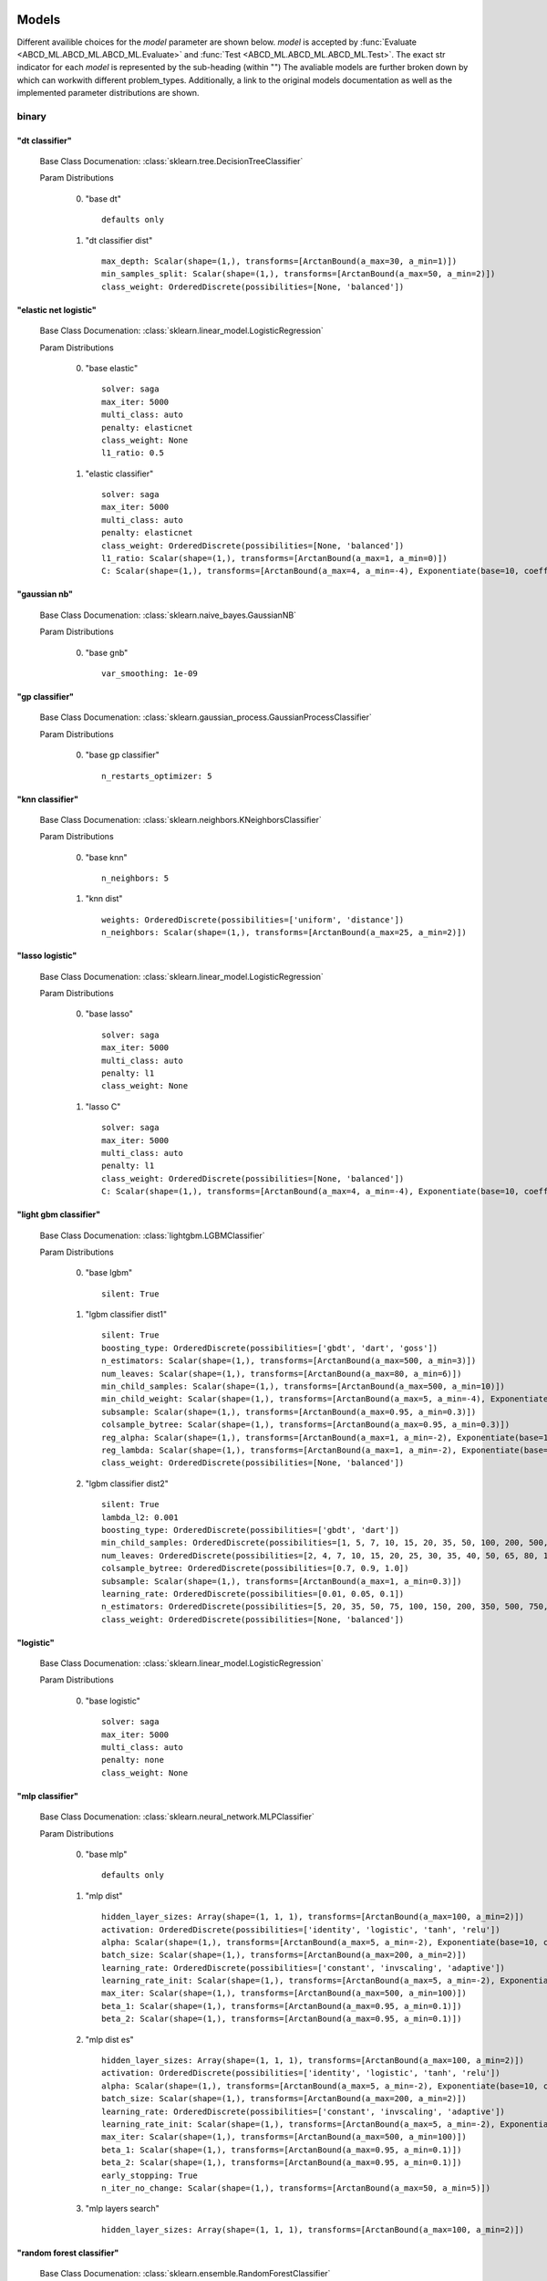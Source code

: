 .. _Models:
 
******
Models
******

Different availible choices for the `model` parameter are shown below.
`model` is accepted by :func:`Evaluate <ABCD_ML.ABCD_ML.ABCD_ML.Evaluate>` and :func:`Test <ABCD_ML.ABCD_ML.ABCD_ML.Test>`.
The exact str indicator for each `model` is represented by the sub-heading (within "")
The avaliable models are further broken down by which can workwith different problem_types.
Additionally, a link to the original models documentation as well as the implemented parameter distributions are shown.

binary
======
"dt classifier"
***************

  Base Class Documenation: :class:`sklearn.tree.DecisionTreeClassifier`

  Param Distributions

	0. "base dt" ::

		defaults only

	1. "dt classifier dist" ::

		max_depth: Scalar(shape=(1,), transforms=[ArctanBound(a_max=30, a_min=1)])
		min_samples_split: Scalar(shape=(1,), transforms=[ArctanBound(a_max=50, a_min=2)])
		class_weight: OrderedDiscrete(possibilities=[None, 'balanced'])


"elastic net logistic"
**********************

  Base Class Documenation: :class:`sklearn.linear_model.LogisticRegression`

  Param Distributions

	0. "base elastic" ::

		solver: saga
		max_iter: 5000
		multi_class: auto
		penalty: elasticnet
		class_weight: None
		l1_ratio: 0.5

	1. "elastic classifier" ::

		solver: saga
		max_iter: 5000
		multi_class: auto
		penalty: elasticnet
		class_weight: OrderedDiscrete(possibilities=[None, 'balanced'])
		l1_ratio: Scalar(shape=(1,), transforms=[ArctanBound(a_max=1, a_min=0)])
		C: Scalar(shape=(1,), transforms=[ArctanBound(a_max=4, a_min=-4), Exponentiate(base=10, coeff=-1)])


"gaussian nb"
*************

  Base Class Documenation: :class:`sklearn.naive_bayes.GaussianNB`

  Param Distributions

	0. "base gnb" ::

		var_smoothing: 1e-09


"gp classifier"
***************

  Base Class Documenation: :class:`sklearn.gaussian_process.GaussianProcessClassifier`

  Param Distributions

	0. "base gp classifier" ::

		n_restarts_optimizer: 5


"knn classifier"
****************

  Base Class Documenation: :class:`sklearn.neighbors.KNeighborsClassifier`

  Param Distributions

	0. "base knn" ::

		n_neighbors: 5

	1. "knn dist" ::

		weights: OrderedDiscrete(possibilities=['uniform', 'distance'])
		n_neighbors: Scalar(shape=(1,), transforms=[ArctanBound(a_max=25, a_min=2)])


"lasso logistic"
****************

  Base Class Documenation: :class:`sklearn.linear_model.LogisticRegression`

  Param Distributions

	0. "base lasso" ::

		solver: saga
		max_iter: 5000
		multi_class: auto
		penalty: l1
		class_weight: None

	1. "lasso C" ::

		solver: saga
		max_iter: 5000
		multi_class: auto
		penalty: l1
		class_weight: OrderedDiscrete(possibilities=[None, 'balanced'])
		C: Scalar(shape=(1,), transforms=[ArctanBound(a_max=4, a_min=-4), Exponentiate(base=10, coeff=-1)])


"light gbm classifier"
**********************

  Base Class Documenation: :class:`lightgbm.LGBMClassifier`

  Param Distributions

	0. "base lgbm" ::

		silent: True

	1. "lgbm classifier dist1" ::

		silent: True
		boosting_type: OrderedDiscrete(possibilities=['gbdt', 'dart', 'goss'])
		n_estimators: Scalar(shape=(1,), transforms=[ArctanBound(a_max=500, a_min=3)])
		num_leaves: Scalar(shape=(1,), transforms=[ArctanBound(a_max=80, a_min=6)])
		min_child_samples: Scalar(shape=(1,), transforms=[ArctanBound(a_max=500, a_min=10)])
		min_child_weight: Scalar(shape=(1,), transforms=[ArctanBound(a_max=5, a_min=-4), Exponentiate(base=10, coeff=-1)])
		subsample: Scalar(shape=(1,), transforms=[ArctanBound(a_max=0.95, a_min=0.3)])
		colsample_bytree: Scalar(shape=(1,), transforms=[ArctanBound(a_max=0.95, a_min=0.3)])
		reg_alpha: Scalar(shape=(1,), transforms=[ArctanBound(a_max=1, a_min=-2), Exponentiate(base=10, coeff=-1)])
		reg_lambda: Scalar(shape=(1,), transforms=[ArctanBound(a_max=1, a_min=-2), Exponentiate(base=10, coeff=-1)])
		class_weight: OrderedDiscrete(possibilities=[None, 'balanced'])

	2. "lgbm classifier dist2" ::

		silent: True
		lambda_l2: 0.001
		boosting_type: OrderedDiscrete(possibilities=['gbdt', 'dart'])
		min_child_samples: OrderedDiscrete(possibilities=[1, 5, 7, 10, 15, 20, 35, 50, 100, 200, 500, 1000])
		num_leaves: OrderedDiscrete(possibilities=[2, 4, 7, 10, 15, 20, 25, 30, 35, 40, 50, 65, 80, 100, 125, 150, 200, 250])
		colsample_bytree: OrderedDiscrete(possibilities=[0.7, 0.9, 1.0])
		subsample: Scalar(shape=(1,), transforms=[ArctanBound(a_max=1, a_min=0.3)])
		learning_rate: OrderedDiscrete(possibilities=[0.01, 0.05, 0.1])
		n_estimators: OrderedDiscrete(possibilities=[5, 20, 35, 50, 75, 100, 150, 200, 350, 500, 750, 1000])
		class_weight: OrderedDiscrete(possibilities=[None, 'balanced'])


"logistic"
**********

  Base Class Documenation: :class:`sklearn.linear_model.LogisticRegression`

  Param Distributions

	0. "base logistic" ::

		solver: saga
		max_iter: 5000
		multi_class: auto
		penalty: none
		class_weight: None


"mlp classifier"
****************

  Base Class Documenation: :class:`sklearn.neural_network.MLPClassifier`

  Param Distributions

	0. "base mlp" ::

		defaults only

	1. "mlp dist" ::

		hidden_layer_sizes: Array(shape=(1, 1, 1), transforms=[ArctanBound(a_max=100, a_min=2)])
		activation: OrderedDiscrete(possibilities=['identity', 'logistic', 'tanh', 'relu'])
		alpha: Scalar(shape=(1,), transforms=[ArctanBound(a_max=5, a_min=-2), Exponentiate(base=10, coeff=-1)])
		batch_size: Scalar(shape=(1,), transforms=[ArctanBound(a_max=200, a_min=2)])
		learning_rate: OrderedDiscrete(possibilities=['constant', 'invscaling', 'adaptive'])
		learning_rate_init: Scalar(shape=(1,), transforms=[ArctanBound(a_max=5, a_min=-2), Exponentiate(base=10, coeff=-1)])
		max_iter: Scalar(shape=(1,), transforms=[ArctanBound(a_max=500, a_min=100)])
		beta_1: Scalar(shape=(1,), transforms=[ArctanBound(a_max=0.95, a_min=0.1)])
		beta_2: Scalar(shape=(1,), transforms=[ArctanBound(a_max=0.95, a_min=0.1)])

	2. "mlp dist es" ::

		hidden_layer_sizes: Array(shape=(1, 1, 1), transforms=[ArctanBound(a_max=100, a_min=2)])
		activation: OrderedDiscrete(possibilities=['identity', 'logistic', 'tanh', 'relu'])
		alpha: Scalar(shape=(1,), transforms=[ArctanBound(a_max=5, a_min=-2), Exponentiate(base=10, coeff=-1)])
		batch_size: Scalar(shape=(1,), transforms=[ArctanBound(a_max=200, a_min=2)])
		learning_rate: OrderedDiscrete(possibilities=['constant', 'invscaling', 'adaptive'])
		learning_rate_init: Scalar(shape=(1,), transforms=[ArctanBound(a_max=5, a_min=-2), Exponentiate(base=10, coeff=-1)])
		max_iter: Scalar(shape=(1,), transforms=[ArctanBound(a_max=500, a_min=100)])
		beta_1: Scalar(shape=(1,), transforms=[ArctanBound(a_max=0.95, a_min=0.1)])
		beta_2: Scalar(shape=(1,), transforms=[ArctanBound(a_max=0.95, a_min=0.1)])
		early_stopping: True
		n_iter_no_change: Scalar(shape=(1,), transforms=[ArctanBound(a_max=50, a_min=5)])

	3. "mlp layers search" ::

		hidden_layer_sizes: Array(shape=(1, 1, 1), transforms=[ArctanBound(a_max=100, a_min=2)])


"random forest classifier"
**************************

  Base Class Documenation: :class:`sklearn.ensemble.RandomForestClassifier`

  Param Distributions

	0. "base rf" ::

		n_estimators: 100

	1. "rf classifier dist" ::

		n_estimators: Scalar(shape=(1,), transforms=[ArctanBound(a_max=500, a_min=3)])
		max_depth: Scalar(shape=(1,), transforms=[ArctanBound(a_max=200, a_min=2)])
		max_features: Scalar(shape=(1,), transforms=[ArctanBound(a_max=1, a_min=0)])
		min_samples_split: Scalar(shape=(1,), transforms=[ArctanBound(a_max=1, a_min=0)])
		bootstrap: True
		class_weight: OrderedDiscrete(possibilities=[None, 'balanced'])


"ridge logistic"
****************

  Base Class Documenation: :class:`sklearn.linear_model.LogisticRegression`

  Param Distributions

	0. "base ridge" ::

		solver: saga
		max_iter: 5000
		multi_class: auto
		penalty: l2
		class_weight: None

	1. "ridge C" ::

		solver: saga
		max_iter: 5000
		multi_class: auto
		penalty: l2
		class_weight: OrderedDiscrete(possibilities=[None, 'balanced'])
		C: Scalar(shape=(1,), transforms=[ArctanBound(a_max=4, a_min=-4), Exponentiate(base=10, coeff=-1)])


"svm classifier"
****************

  Base Class Documenation: :class:`sklearn.svm.SVC`

  Param Distributions

	0. "base svm classifier" ::

		kernel: rbf
		gamma: scale
		probability: True

	1. "svm classifier dist" ::

		kernel: rbf
		gamma: Scalar(shape=(1,), transforms=[ArctanBound(a_max=6, a_min=1), Exponentiate(base=10, coeff=-1)])
		C: Scalar(shape=(1,), transforms=[ArctanBound(a_max=4, a_min=-4), Exponentiate(base=10, coeff=-1)])
		probability: True
		class_weight: OrderedDiscrete(possibilities=[None, 'balanced'])


"xgb classifier"
****************

  Base Class Documenation: :class:`xgboost.XGBClassifier`

  Param Distributions

	0. "base xgb" ::

		verbosity: 0

	1. "xgb dist" ::

		verbosity: 0
		max_depth: Scalar(shape=(1,), transforms=[ArctanBound(a_max=50, a_min=2)])
		learning_rate: Scalar(shape=(1,), transforms=[ArctanBound(a_max=0.5, a_min=0.01)])
		n_estimators: Scalar(shape=(1,), transforms=[ArctanBound(a_max=500, a_min=3)])
		min_child_weight: OrderedDiscrete(possibilities=[1, 5, 10, 50])
		subsample: Scalar(shape=(1,), transforms=[ArctanBound(a_max=1, a_min=0.5)])
		colsample_bytree: Scalar(shape=(1,), transforms=[ArctanBound(a_max=0.95, a_min=0.4)])



regression
==========
"dt regressor"
**************

  Base Class Documenation: :class:`sklearn.tree.DecisionTreeRegressor`

  Param Distributions

	0. "base dt" ::

		defaults only

	1. "dt dist" ::

		max_depth: Scalar(shape=(1,), transforms=[ArctanBound(a_max=30, a_min=1)])
		min_samples_split: Scalar(shape=(1,), transforms=[ArctanBound(a_max=50, a_min=2)])


"elastic net regressor"
***********************

  Base Class Documenation: :class:`sklearn.linear_model.ElasticNet`

  Param Distributions

	0. "base elastic net" ::

		max_iter: 5000

	1. "elastic regression" ::

		max_iter: 5000
		alpha: Scalar(shape=(1,), transforms=[ArctanBound(a_max=5, a_min=-2), Exponentiate(base=10, coeff=-1)])
		l1_ratio: Scalar(shape=(1,), transforms=[ArctanBound(a_max=1, a_min=0)])


"gp regressor"
**************

  Base Class Documenation: :class:`sklearn.gaussian_process.GaussianProcessRegressor`

  Param Distributions

	0. "base gp regressor" ::

		n_restarts_optimizer: 5
		normalize_y: True


"knn regressor"
***************

  Base Class Documenation: :class:`sklearn.neighbors.KNeighborsRegressor`

  Param Distributions

	0. "base knn" ::

		n_neighbors: 5

	1. "knn dist" ::

		weights: OrderedDiscrete(possibilities=['uniform', 'distance'])
		n_neighbors: Scalar(shape=(1,), transforms=[ArctanBound(a_max=25, a_min=2)])


"lasso regressor"
*****************

  Base Class Documenation: :class:`sklearn.linear_model.Lasso`

  Param Distributions

	0. "base lasso regressor" ::

		max_iter: 5000

	1. "lasso regressor dist" ::

		alpha: Scalar(shape=(1,), transforms=[ArctanBound(a_max=5, a_min=-4), Exponentiate(base=10, coeff=-1)])


"light gbm regressor"
*********************

  Base Class Documenation: :class:`lightgbm.LGBMRegressor`

  Param Distributions

	0. "base lgbm" ::

		silent: True

	1. "lgbm dist1" ::

		silent: True
		boosting_type: OrderedDiscrete(possibilities=['gbdt', 'dart', 'goss'])
		n_estimators: Scalar(shape=(1,), transforms=[ArctanBound(a_max=500, a_min=3)])
		num_leaves: Scalar(shape=(1,), transforms=[ArctanBound(a_max=80, a_min=6)])
		min_child_samples: Scalar(shape=(1,), transforms=[ArctanBound(a_max=500, a_min=10)])
		min_child_weight: Scalar(shape=(1,), transforms=[ArctanBound(a_max=5, a_min=-4), Exponentiate(base=10, coeff=-1)])
		subsample: Scalar(shape=(1,), transforms=[ArctanBound(a_max=0.95, a_min=0.3)])
		colsample_bytree: Scalar(shape=(1,), transforms=[ArctanBound(a_max=0.95, a_min=0.3)])
		reg_alpha: Scalar(shape=(1,), transforms=[ArctanBound(a_max=1, a_min=-2), Exponentiate(base=10, coeff=-1)])
		reg_lambda: Scalar(shape=(1,), transforms=[ArctanBound(a_max=1, a_min=-2), Exponentiate(base=10, coeff=-1)])

	2. "lgbm dist2" ::

		silent: True
		lambda_l2: 0.001
		boosting_type: OrderedDiscrete(possibilities=['gbdt', 'dart'])
		min_child_samples: OrderedDiscrete(possibilities=[1, 5, 7, 10, 15, 20, 35, 50, 100, 200, 500, 1000])
		num_leaves: OrderedDiscrete(possibilities=[2, 4, 7, 10, 15, 20, 25, 30, 35, 40, 50, 65, 80, 100, 125, 150, 200, 250])
		colsample_bytree: OrderedDiscrete(possibilities=[0.7, 0.9, 1.0])
		subsample: Scalar(shape=(1,), transforms=[ArctanBound(a_max=1, a_min=0.3)])
		learning_rate: OrderedDiscrete(possibilities=[0.01, 0.05, 0.1])
		n_estimators: OrderedDiscrete(possibilities=[5, 20, 35, 50, 75, 100, 150, 200, 350, 500, 750, 1000])


"linear regressor"
******************

  Base Class Documenation: :class:`sklearn.linear_model.LinearRegression`

  Param Distributions

	0. "base linear" ::

		fit_intercept: True


"mlp regressor"
***************

  Base Class Documenation: :class:`sklearn.neural_network.MLPRegressor`

  Param Distributions

	0. "base mlp" ::

		defaults only

	1. "mlp dist" ::

		hidden_layer_sizes: Array(shape=(1, 1, 1), transforms=[ArctanBound(a_max=100, a_min=2)])
		activation: OrderedDiscrete(possibilities=['identity', 'logistic', 'tanh', 'relu'])
		alpha: Scalar(shape=(1,), transforms=[ArctanBound(a_max=5, a_min=-2), Exponentiate(base=10, coeff=-1)])
		batch_size: Scalar(shape=(1,), transforms=[ArctanBound(a_max=200, a_min=2)])
		learning_rate: OrderedDiscrete(possibilities=['constant', 'invscaling', 'adaptive'])
		learning_rate_init: Scalar(shape=(1,), transforms=[ArctanBound(a_max=5, a_min=-2), Exponentiate(base=10, coeff=-1)])
		max_iter: Scalar(shape=(1,), transforms=[ArctanBound(a_max=500, a_min=100)])
		beta_1: Scalar(shape=(1,), transforms=[ArctanBound(a_max=0.95, a_min=0.1)])
		beta_2: Scalar(shape=(1,), transforms=[ArctanBound(a_max=0.95, a_min=0.1)])

	2. "mlp dist es" ::

		hidden_layer_sizes: Array(shape=(1, 1, 1), transforms=[ArctanBound(a_max=100, a_min=2)])
		activation: OrderedDiscrete(possibilities=['identity', 'logistic', 'tanh', 'relu'])
		alpha: Scalar(shape=(1,), transforms=[ArctanBound(a_max=5, a_min=-2), Exponentiate(base=10, coeff=-1)])
		batch_size: Scalar(shape=(1,), transforms=[ArctanBound(a_max=200, a_min=2)])
		learning_rate: OrderedDiscrete(possibilities=['constant', 'invscaling', 'adaptive'])
		learning_rate_init: Scalar(shape=(1,), transforms=[ArctanBound(a_max=5, a_min=-2), Exponentiate(base=10, coeff=-1)])
		max_iter: Scalar(shape=(1,), transforms=[ArctanBound(a_max=500, a_min=100)])
		beta_1: Scalar(shape=(1,), transforms=[ArctanBound(a_max=0.95, a_min=0.1)])
		beta_2: Scalar(shape=(1,), transforms=[ArctanBound(a_max=0.95, a_min=0.1)])
		early_stopping: True
		n_iter_no_change: Scalar(shape=(1,), transforms=[ArctanBound(a_max=50, a_min=5)])

	3. "mlp layers search" ::

		hidden_layer_sizes: Array(shape=(1, 1, 1), transforms=[ArctanBound(a_max=100, a_min=2)])


"random forest regressor"
*************************

  Base Class Documenation: :class:`sklearn.ensemble.RandomForestRegressor`

  Param Distributions

	0. "base rf" ::

		n_estimators: 100

	1. "rf dist" ::

		n_estimators: Scalar(shape=(1,), transforms=[ArctanBound(a_max=500, a_min=3)])
		max_depth: Scalar(shape=(1,), transforms=[ArctanBound(a_max=200, a_min=2)])
		max_features: Scalar(shape=(1,), transforms=[ArctanBound(a_max=1, a_min=0)])
		min_samples_split: Scalar(shape=(1,), transforms=[ArctanBound(a_max=1, a_min=0)])
		bootstrap: True


"ridge regressor"
*****************

  Base Class Documenation: :class:`sklearn.linear_model.ridge.Ridge`

  Param Distributions

	0. "base ridge regressor" ::

		max_iter: 5000

	1. "ridge regressor dist" ::

		alpha: Scalar(shape=(1,), transforms=[ArctanBound(a_max=5, a_min=-4), Exponentiate(base=10, coeff=-1)])


"svm regressor"
***************

  Base Class Documenation: :class:`sklearn.svm.SVR`

  Param Distributions

	0. "base svm" ::

		kernel: rbf
		gamma: scale

	1. "svm dist" ::

		kernel: rbf
		gamma: Scalar(shape=(1,), transforms=[ArctanBound(a_max=6, a_min=1), Exponentiate(base=10, coeff=-1)])
		C: Scalar(shape=(1,), transforms=[ArctanBound(a_max=4, a_min=-4), Exponentiate(base=10, coeff=-1)])


"xgb regressor"
***************

  Base Class Documenation: :class:`xgboost.XGBRegressor`

  Param Distributions

	0. "base xgb" ::

		verbosity: 0

	1. "xgb dist" ::

		verbosity: 0
		max_depth: Scalar(shape=(1,), transforms=[ArctanBound(a_max=50, a_min=2)])
		learning_rate: Scalar(shape=(1,), transforms=[ArctanBound(a_max=0.5, a_min=0.01)])
		n_estimators: Scalar(shape=(1,), transforms=[ArctanBound(a_max=500, a_min=3)])
		min_child_weight: OrderedDiscrete(possibilities=[1, 5, 10, 50])
		subsample: Scalar(shape=(1,), transforms=[ArctanBound(a_max=1, a_min=0.5)])
		colsample_bytree: Scalar(shape=(1,), transforms=[ArctanBound(a_max=0.95, a_min=0.4)])



categorical
===========
"dt classifier"
***************

  Base Class Documenation: :class:`sklearn.tree.DecisionTreeClassifier`

  Param Distributions

	0. "base dt" ::

		defaults only

	1. "dt classifier dist" ::

		max_depth: Scalar(shape=(1,), transforms=[ArctanBound(a_max=30, a_min=1)])
		min_samples_split: Scalar(shape=(1,), transforms=[ArctanBound(a_max=50, a_min=2)])
		class_weight: OrderedDiscrete(possibilities=[None, 'balanced'])


"elastic net logistic"
**********************

  Base Class Documenation: :class:`sklearn.linear_model.LogisticRegression`

  Param Distributions

	0. "base elastic" ::

		solver: saga
		max_iter: 5000
		multi_class: auto
		penalty: elasticnet
		class_weight: None
		l1_ratio: 0.5

	1. "elastic classifier" ::

		solver: saga
		max_iter: 5000
		multi_class: auto
		penalty: elasticnet
		class_weight: OrderedDiscrete(possibilities=[None, 'balanced'])
		l1_ratio: Scalar(shape=(1,), transforms=[ArctanBound(a_max=1, a_min=0)])
		C: Scalar(shape=(1,), transforms=[ArctanBound(a_max=4, a_min=-4), Exponentiate(base=10, coeff=-1)])


"gaussian nb"
*************

  Base Class Documenation: :class:`sklearn.naive_bayes.GaussianNB`

  Param Distributions

	0. "base gnb" ::

		var_smoothing: 1e-09


"gp classifier"
***************

  Base Class Documenation: :class:`sklearn.gaussian_process.GaussianProcessClassifier`

  Param Distributions

	0. "base gp classifier" ::

		n_restarts_optimizer: 5


"knn classifier"
****************

  Base Class Documenation: :class:`sklearn.neighbors.KNeighborsClassifier`

  Param Distributions

	0. "base knn" ::

		n_neighbors: 5

	1. "knn dist" ::

		weights: OrderedDiscrete(possibilities=['uniform', 'distance'])
		n_neighbors: Scalar(shape=(1,), transforms=[ArctanBound(a_max=25, a_min=2)])


"lasso logistic"
****************

  Base Class Documenation: :class:`sklearn.linear_model.LogisticRegression`

  Param Distributions

	0. "base lasso" ::

		solver: saga
		max_iter: 5000
		multi_class: auto
		penalty: l1
		class_weight: None

	1. "lasso C" ::

		solver: saga
		max_iter: 5000
		multi_class: auto
		penalty: l1
		class_weight: OrderedDiscrete(possibilities=[None, 'balanced'])
		C: Scalar(shape=(1,), transforms=[ArctanBound(a_max=4, a_min=-4), Exponentiate(base=10, coeff=-1)])


"light gbm classifier"
**********************

  Base Class Documenation: :class:`lightgbm.LGBMClassifier`

  Param Distributions

	0. "base lgbm" ::

		silent: True

	1. "lgbm classifier dist1" ::

		silent: True
		boosting_type: OrderedDiscrete(possibilities=['gbdt', 'dart', 'goss'])
		n_estimators: Scalar(shape=(1,), transforms=[ArctanBound(a_max=500, a_min=3)])
		num_leaves: Scalar(shape=(1,), transforms=[ArctanBound(a_max=80, a_min=6)])
		min_child_samples: Scalar(shape=(1,), transforms=[ArctanBound(a_max=500, a_min=10)])
		min_child_weight: Scalar(shape=(1,), transforms=[ArctanBound(a_max=5, a_min=-4), Exponentiate(base=10, coeff=-1)])
		subsample: Scalar(shape=(1,), transforms=[ArctanBound(a_max=0.95, a_min=0.3)])
		colsample_bytree: Scalar(shape=(1,), transforms=[ArctanBound(a_max=0.95, a_min=0.3)])
		reg_alpha: Scalar(shape=(1,), transforms=[ArctanBound(a_max=1, a_min=-2), Exponentiate(base=10, coeff=-1)])
		reg_lambda: Scalar(shape=(1,), transforms=[ArctanBound(a_max=1, a_min=-2), Exponentiate(base=10, coeff=-1)])
		class_weight: OrderedDiscrete(possibilities=[None, 'balanced'])

	2. "lgbm classifier dist2" ::

		silent: True
		lambda_l2: 0.001
		boosting_type: OrderedDiscrete(possibilities=['gbdt', 'dart'])
		min_child_samples: OrderedDiscrete(possibilities=[1, 5, 7, 10, 15, 20, 35, 50, 100, 200, 500, 1000])
		num_leaves: OrderedDiscrete(possibilities=[2, 4, 7, 10, 15, 20, 25, 30, 35, 40, 50, 65, 80, 100, 125, 150, 200, 250])
		colsample_bytree: OrderedDiscrete(possibilities=[0.7, 0.9, 1.0])
		subsample: Scalar(shape=(1,), transforms=[ArctanBound(a_max=1, a_min=0.3)])
		learning_rate: OrderedDiscrete(possibilities=[0.01, 0.05, 0.1])
		n_estimators: OrderedDiscrete(possibilities=[5, 20, 35, 50, 75, 100, 150, 200, 350, 500, 750, 1000])
		class_weight: OrderedDiscrete(possibilities=[None, 'balanced'])


"logistic"
**********

  Base Class Documenation: :class:`sklearn.linear_model.LogisticRegression`

  Param Distributions

	0. "base logistic" ::

		solver: saga
		max_iter: 5000
		multi_class: auto
		penalty: none
		class_weight: None


"mlp classifier"
****************

  Base Class Documenation: :class:`sklearn.neural_network.MLPClassifier`

  Param Distributions

	0. "base mlp" ::

		defaults only

	1. "mlp dist" ::

		hidden_layer_sizes: Array(shape=(1, 1, 1), transforms=[ArctanBound(a_max=100, a_min=2)])
		activation: OrderedDiscrete(possibilities=['identity', 'logistic', 'tanh', 'relu'])
		alpha: Scalar(shape=(1,), transforms=[ArctanBound(a_max=5, a_min=-2), Exponentiate(base=10, coeff=-1)])
		batch_size: Scalar(shape=(1,), transforms=[ArctanBound(a_max=200, a_min=2)])
		learning_rate: OrderedDiscrete(possibilities=['constant', 'invscaling', 'adaptive'])
		learning_rate_init: Scalar(shape=(1,), transforms=[ArctanBound(a_max=5, a_min=-2), Exponentiate(base=10, coeff=-1)])
		max_iter: Scalar(shape=(1,), transforms=[ArctanBound(a_max=500, a_min=100)])
		beta_1: Scalar(shape=(1,), transforms=[ArctanBound(a_max=0.95, a_min=0.1)])
		beta_2: Scalar(shape=(1,), transforms=[ArctanBound(a_max=0.95, a_min=0.1)])

	2. "mlp dist es" ::

		hidden_layer_sizes: Array(shape=(1, 1, 1), transforms=[ArctanBound(a_max=100, a_min=2)])
		activation: OrderedDiscrete(possibilities=['identity', 'logistic', 'tanh', 'relu'])
		alpha: Scalar(shape=(1,), transforms=[ArctanBound(a_max=5, a_min=-2), Exponentiate(base=10, coeff=-1)])
		batch_size: Scalar(shape=(1,), transforms=[ArctanBound(a_max=200, a_min=2)])
		learning_rate: OrderedDiscrete(possibilities=['constant', 'invscaling', 'adaptive'])
		learning_rate_init: Scalar(shape=(1,), transforms=[ArctanBound(a_max=5, a_min=-2), Exponentiate(base=10, coeff=-1)])
		max_iter: Scalar(shape=(1,), transforms=[ArctanBound(a_max=500, a_min=100)])
		beta_1: Scalar(shape=(1,), transforms=[ArctanBound(a_max=0.95, a_min=0.1)])
		beta_2: Scalar(shape=(1,), transforms=[ArctanBound(a_max=0.95, a_min=0.1)])
		early_stopping: True
		n_iter_no_change: Scalar(shape=(1,), transforms=[ArctanBound(a_max=50, a_min=5)])

	3. "mlp layers search" ::

		hidden_layer_sizes: Array(shape=(1, 1, 1), transforms=[ArctanBound(a_max=100, a_min=2)])


"random forest classifier"
**************************

  Base Class Documenation: :class:`sklearn.ensemble.RandomForestClassifier`

  Param Distributions

	0. "base rf" ::

		n_estimators: 100

	1. "rf classifier dist" ::

		n_estimators: Scalar(shape=(1,), transforms=[ArctanBound(a_max=500, a_min=3)])
		max_depth: Scalar(shape=(1,), transforms=[ArctanBound(a_max=200, a_min=2)])
		max_features: Scalar(shape=(1,), transforms=[ArctanBound(a_max=1, a_min=0)])
		min_samples_split: Scalar(shape=(1,), transforms=[ArctanBound(a_max=1, a_min=0)])
		bootstrap: True
		class_weight: OrderedDiscrete(possibilities=[None, 'balanced'])


"ridge logistic"
****************

  Base Class Documenation: :class:`sklearn.linear_model.LogisticRegression`

  Param Distributions

	0. "base ridge" ::

		solver: saga
		max_iter: 5000
		multi_class: auto
		penalty: l2
		class_weight: None

	1. "ridge C" ::

		solver: saga
		max_iter: 5000
		multi_class: auto
		penalty: l2
		class_weight: OrderedDiscrete(possibilities=[None, 'balanced'])
		C: Scalar(shape=(1,), transforms=[ArctanBound(a_max=4, a_min=-4), Exponentiate(base=10, coeff=-1)])


"svm classifier"
****************

  Base Class Documenation: :class:`sklearn.svm.SVC`

  Param Distributions

	0. "base svm classifier" ::

		kernel: rbf
		gamma: scale
		probability: True

	1. "svm classifier dist" ::

		kernel: rbf
		gamma: Scalar(shape=(1,), transforms=[ArctanBound(a_max=6, a_min=1), Exponentiate(base=10, coeff=-1)])
		C: Scalar(shape=(1,), transforms=[ArctanBound(a_max=4, a_min=-4), Exponentiate(base=10, coeff=-1)])
		probability: True
		class_weight: OrderedDiscrete(possibilities=[None, 'balanced'])


"xgb classifier"
****************

  Base Class Documenation: :class:`xgboost.XGBClassifier`

  Param Distributions

	0. "base xgb" ::

		verbosity: 0

	1. "xgb dist" ::

		verbosity: 0
		max_depth: Scalar(shape=(1,), transforms=[ArctanBound(a_max=50, a_min=2)])
		learning_rate: Scalar(shape=(1,), transforms=[ArctanBound(a_max=0.5, a_min=0.01)])
		n_estimators: Scalar(shape=(1,), transforms=[ArctanBound(a_max=500, a_min=3)])
		min_child_weight: OrderedDiscrete(possibilities=[1, 5, 10, 50])
		subsample: Scalar(shape=(1,), transforms=[ArctanBound(a_max=1, a_min=0.5)])
		colsample_bytree: Scalar(shape=(1,), transforms=[ArctanBound(a_max=0.95, a_min=0.4)])



multilabel
==========
"dt classifier"
***************

  Base Class Documenation: :class:`sklearn.tree.DecisionTreeClassifier`

  Param Distributions

	0. "base dt" ::

		defaults only

	1. "dt classifier dist" ::

		max_depth: Scalar(shape=(1,), transforms=[ArctanBound(a_max=30, a_min=1)])
		min_samples_split: Scalar(shape=(1,), transforms=[ArctanBound(a_max=50, a_min=2)])
		class_weight: OrderedDiscrete(possibilities=[None, 'balanced'])


"knn classifier"
****************

  Base Class Documenation: :class:`sklearn.neighbors.KNeighborsClassifier`

  Param Distributions

	0. "base knn" ::

		n_neighbors: 5

	1. "knn dist" ::

		weights: OrderedDiscrete(possibilities=['uniform', 'distance'])
		n_neighbors: Scalar(shape=(1,), transforms=[ArctanBound(a_max=25, a_min=2)])


"mlp classifier"
****************

  Base Class Documenation: :class:`sklearn.neural_network.MLPClassifier`

  Param Distributions

	0. "base mlp" ::

		defaults only

	1. "mlp dist" ::

		hidden_layer_sizes: Array(shape=(1, 1, 1), transforms=[ArctanBound(a_max=100, a_min=2)])
		activation: OrderedDiscrete(possibilities=['identity', 'logistic', 'tanh', 'relu'])
		alpha: Scalar(shape=(1,), transforms=[ArctanBound(a_max=5, a_min=-2), Exponentiate(base=10, coeff=-1)])
		batch_size: Scalar(shape=(1,), transforms=[ArctanBound(a_max=200, a_min=2)])
		learning_rate: OrderedDiscrete(possibilities=['constant', 'invscaling', 'adaptive'])
		learning_rate_init: Scalar(shape=(1,), transforms=[ArctanBound(a_max=5, a_min=-2), Exponentiate(base=10, coeff=-1)])
		max_iter: Scalar(shape=(1,), transforms=[ArctanBound(a_max=500, a_min=100)])
		beta_1: Scalar(shape=(1,), transforms=[ArctanBound(a_max=0.95, a_min=0.1)])
		beta_2: Scalar(shape=(1,), transforms=[ArctanBound(a_max=0.95, a_min=0.1)])

	2. "mlp dist es" ::

		hidden_layer_sizes: Array(shape=(1, 1, 1), transforms=[ArctanBound(a_max=100, a_min=2)])
		activation: OrderedDiscrete(possibilities=['identity', 'logistic', 'tanh', 'relu'])
		alpha: Scalar(shape=(1,), transforms=[ArctanBound(a_max=5, a_min=-2), Exponentiate(base=10, coeff=-1)])
		batch_size: Scalar(shape=(1,), transforms=[ArctanBound(a_max=200, a_min=2)])
		learning_rate: OrderedDiscrete(possibilities=['constant', 'invscaling', 'adaptive'])
		learning_rate_init: Scalar(shape=(1,), transforms=[ArctanBound(a_max=5, a_min=-2), Exponentiate(base=10, coeff=-1)])
		max_iter: Scalar(shape=(1,), transforms=[ArctanBound(a_max=500, a_min=100)])
		beta_1: Scalar(shape=(1,), transforms=[ArctanBound(a_max=0.95, a_min=0.1)])
		beta_2: Scalar(shape=(1,), transforms=[ArctanBound(a_max=0.95, a_min=0.1)])
		early_stopping: True
		n_iter_no_change: Scalar(shape=(1,), transforms=[ArctanBound(a_max=50, a_min=5)])

	3. "mlp layers search" ::

		hidden_layer_sizes: Array(shape=(1, 1, 1), transforms=[ArctanBound(a_max=100, a_min=2)])


"random forest classifier"
**************************

  Base Class Documenation: :class:`sklearn.ensemble.RandomForestClassifier`

  Param Distributions

	0. "base rf" ::

		n_estimators: 100

	1. "rf classifier dist" ::

		n_estimators: Scalar(shape=(1,), transforms=[ArctanBound(a_max=500, a_min=3)])
		max_depth: Scalar(shape=(1,), transforms=[ArctanBound(a_max=200, a_min=2)])
		max_features: Scalar(shape=(1,), transforms=[ArctanBound(a_max=1, a_min=0)])
		min_samples_split: Scalar(shape=(1,), transforms=[ArctanBound(a_max=1, a_min=0)])
		bootstrap: True
		class_weight: OrderedDiscrete(possibilities=[None, 'balanced'])



.. _Metrics:
 
*******
Metrics
*******

Different availible choices for the `metric` parameter are shown below.
`metric` is accepted by :func:`Evaluate <ABCD_ML.ABCD_ML.ABCD_ML.Evaluate>` and :func:`Test <ABCD_ML.ABCD_ML.ABCD_ML.Test>`.
The exact str indicator for each `metric` is represented bythe sub-heading (within "")
The avaliable metrics are further broken down by which can work with different problem_types.
Additionally, a link to the original models documentation is shown.
Note: When supplying the metric as a str indicator you donot need to include the prepended "multiclass"

binary
======
"accuracy"
**********

  Base Func Documenation: :func:`sklearn.metrics.accuracy_score`

"balanced accuracy"
*******************

  Base Func Documenation: :func:`sklearn.metrics.balanced_accuracy_score`

"brier"
*******

  Base Func Documenation: :func:`sklearn.metrics.brier_score_loss`

"f1"
****

  Base Func Documenation: :func:`sklearn.metrics.f1_score`

"hamming"
*********

  Base Func Documenation: :func:`sklearn.metrics.hamming_loss`

"jaccard"
*********

  Base Func Documenation: :func:`sklearn.metrics.jaccard_score`

"log"
*****

  Base Func Documenation: :func:`sklearn.metrics.log_loss`

"macro average precision"
*************************

  Base Func Documenation: :func:`sklearn.metrics.average_precision_score`

"macro roc auc"
***************

  Base Func Documenation: :func:`sklearn.metrics.roc_auc_score`

"matthews"
**********

  Base Func Documenation: :func:`sklearn.metrics.matthews_corrcoef`

"precision"
***********

  Base Func Documenation: :func:`sklearn.metrics.precision_score`

"recall"
********

  Base Func Documenation: :func:`sklearn.metrics.recall_score`


regression
==========
"explained variance"
********************

  Base Func Documenation: :func:`sklearn.metrics.explained_variance_score`

"max error"
***********

  Base Func Documenation: :func:`sklearn.metrics.max_error`

"mean absolute error"
*********************

  Base Func Documenation: :func:`sklearn.metrics.mean_absolute_error`

"mean squared error"
********************

  Base Func Documenation: :func:`sklearn.metrics.mean_squared_error`

"mean squared log error"
************************

  Base Func Documenation: :func:`sklearn.metrics.mean_squared_log_error`

"median absolute error"
***********************

  Base Func Documenation: :func:`sklearn.metrics.median_absolute_error`

"r2"
****

  Base Func Documenation: :func:`sklearn.metrics.r2_score`


categorical
===========
"accuracy"
**********

  Base Func Documenation: :func:`sklearn.metrics.accuracy_score`

"balanced accuracy"
*******************

  Base Func Documenation: :func:`sklearn.metrics.balanced_accuracy_score`

"by class f1"
*************

  Base Func Documenation: :func:`sklearn.metrics.f1_score`

"by class jaccard"
******************

  Base Func Documenation: :func:`sklearn.metrics.jaccard_score`

"by class precision"
********************

  Base Func Documenation: :func:`sklearn.metrics.precision_score`

"by class recall"
*****************

  Base Func Documenation: :func:`sklearn.metrics.recall_score`

"hamming"
*********

  Base Func Documenation: :func:`sklearn.metrics.hamming_loss`

"log"
*****

  Base Func Documenation: :func:`sklearn.metrics.log_loss`

"macro f1"
**********

  Base Func Documenation: :func:`sklearn.metrics.f1_score`

"macro jaccard"
***************

  Base Func Documenation: :func:`sklearn.metrics.jaccard_score`

"macro precision"
*****************

  Base Func Documenation: :func:`sklearn.metrics.precision_score`

"macro recall"
**************

  Base Func Documenation: :func:`sklearn.metrics.recall_score`

"matthews"
**********

  Base Func Documenation: :func:`sklearn.metrics.matthews_corrcoef`

"micro f1"
**********

  Base Func Documenation: :func:`sklearn.metrics.f1_score`

"micro jaccard"
***************

  Base Func Documenation: :func:`sklearn.metrics.jaccard_score`

"micro precision"
*****************

  Base Func Documenation: :func:`sklearn.metrics.precision_score`

"micro recall"
**************

  Base Func Documenation: :func:`sklearn.metrics.recall_score`

"multiclass by class average precision"
***************************************

  Base Func Documenation: :func:`sklearn.metrics.average_precision_score`

"multiclass by class roc auc"
*****************************

  Base Func Documenation: :func:`sklearn.metrics.roc_auc_score`

"multiclass macro average precision"
************************************

  Base Func Documenation: :func:`sklearn.metrics.average_precision_score`

"multiclass macro roc auc"
**************************

  Base Func Documenation: :func:`sklearn.metrics.roc_auc_score`

"multiclass micro average precision"
************************************

  Base Func Documenation: :func:`sklearn.metrics.average_precision_score`

"multiclass micro roc auc"
**************************

  Base Func Documenation: :func:`sklearn.metrics.roc_auc_score`

"multiclass samples average precision"
**************************************

  Base Func Documenation: :func:`sklearn.metrics.average_precision_score`

"multiclass samples roc auc"
****************************

  Base Func Documenation: :func:`sklearn.metrics.roc_auc_score`

"multiclass weighted average precision"
***************************************

  Base Func Documenation: :func:`sklearn.metrics.average_precision_score`

"multiclass weighted roc auc"
*****************************

  Base Func Documenation: :func:`sklearn.metrics.roc_auc_score`

"weighted f1"
*************

  Base Func Documenation: :func:`sklearn.metrics.f1_score`

"weighted jaccard"
******************

  Base Func Documenation: :func:`sklearn.metrics.jaccard_score`

"weighted precision"
********************

  Base Func Documenation: :func:`sklearn.metrics.precision_score`

"weighted recall"
*****************

  Base Func Documenation: :func:`sklearn.metrics.recall_score`


multilabel
==========
"accuracy"
**********

  Base Func Documenation: :func:`sklearn.metrics.accuracy_score`

"by class average precision"
****************************

  Base Func Documenation: :func:`sklearn.metrics.average_precision_score`

"by class f1"
*************

  Base Func Documenation: :func:`sklearn.metrics.f1_score`

"by class jaccard"
******************

  Base Func Documenation: :func:`sklearn.metrics.jaccard_score`

"by class precision"
********************

  Base Func Documenation: :func:`sklearn.metrics.precision_score`

"by class recall"
*****************

  Base Func Documenation: :func:`sklearn.metrics.recall_score`

"by class roc auc"
******************

  Base Func Documenation: :func:`sklearn.metrics.roc_auc_score`

"hamming"
*********

  Base Func Documenation: :func:`sklearn.metrics.hamming_loss`

"log"
*****

  Base Func Documenation: :func:`sklearn.metrics.log_loss`

"macro average precision"
*************************

  Base Func Documenation: :func:`sklearn.metrics.average_precision_score`

"macro f1"
**********

  Base Func Documenation: :func:`sklearn.metrics.f1_score`

"macro jaccard"
***************

  Base Func Documenation: :func:`sklearn.metrics.jaccard_score`

"macro precision"
*****************

  Base Func Documenation: :func:`sklearn.metrics.precision_score`

"macro recall"
**************

  Base Func Documenation: :func:`sklearn.metrics.recall_score`

"macro roc auc"
***************

  Base Func Documenation: :func:`sklearn.metrics.roc_auc_score`

"micro average precision"
*************************

  Base Func Documenation: :func:`sklearn.metrics.average_precision_score`

"micro f1"
**********

  Base Func Documenation: :func:`sklearn.metrics.f1_score`

"micro jaccard"
***************

  Base Func Documenation: :func:`sklearn.metrics.jaccard_score`

"micro precision"
*****************

  Base Func Documenation: :func:`sklearn.metrics.precision_score`

"micro recall"
**************

  Base Func Documenation: :func:`sklearn.metrics.recall_score`

"micro roc auc"
***************

  Base Func Documenation: :func:`sklearn.metrics.roc_auc_score`

"samples average precision"
***************************

  Base Func Documenation: :func:`sklearn.metrics.average_precision_score`

"samples f1"
************

  Base Func Documenation: :func:`sklearn.metrics.f1_score`

"samples jaccard"
*****************

  Base Func Documenation: :func:`sklearn.metrics.jaccard_score`

"samples precision"
*******************

  Base Func Documenation: :func:`sklearn.metrics.precision_score`

"samples recall"
****************

  Base Func Documenation: :func:`sklearn.metrics.recall_score`

"samples roc auc"
*****************

  Base Func Documenation: :func:`sklearn.metrics.roc_auc_score`

"weighted average precision"
****************************

  Base Func Documenation: :func:`sklearn.metrics.average_precision_score`

"weighted f1"
*************

  Base Func Documenation: :func:`sklearn.metrics.f1_score`

"weighted jaccard"
******************

  Base Func Documenation: :func:`sklearn.metrics.jaccard_score`

"weighted precision"
********************

  Base Func Documenation: :func:`sklearn.metrics.precision_score`

"weighted recall"
*****************

  Base Func Documenation: :func:`sklearn.metrics.recall_score`

"weighted roc auc"
******************

  Base Func Documenation: :func:`sklearn.metrics.roc_auc_score`


.. _Imputers:
 
********
Imputers
********

Different availible choices for the `imputer` parameter are shown below.
imputer is accepted by :func:`Evaluate <ABCD_ML.ABCD_ML.ABCD_ML.Evaluate>` and :func:`Test <ABCD_ML.ABCD_ML.ABCD_ML.Test>`.
The exact str indicator for each `imputer` is represented by the sub-heading (within "")
Additionally, a link to the original imputers documentation as well as the implemented parameter distributions are shown.
Imputers are also special, in that a model can be passed instead of the imputer str. In that case, the model will be used to fill any NaN by column.
For `imputer_scope` of float, or custom column names, only regression type models are valid, and for scope of categorical, only binary / multiclass model are valid!
The sklearn iterative imputer is used when a model is passed.
Also, if a model is passed, then the `imputer_params` argument will then be considered as applied to the base  estimator / model!

All Problem Types
=================
"mean"
******

  Base Class Documenation: :class:`sklearn.impute.SimpleImputer`

  Param Distributions

	0. "mean imp" ::

		strategy: mean


"median"
********

  Base Class Documenation: :class:`sklearn.impute.SimpleImputer`

  Param Distributions

	0. "median imp" ::

		strategy: median


"most frequent"
***************

  Base Class Documenation: :class:`sklearn.impute.SimpleImputer`

  Param Distributions

	0. "most freq imp" ::

		strategy: most_frequent


"constant"
**********

  Base Class Documenation: :class:`sklearn.impute.SimpleImputer`

  Param Distributions

	0. "constant imp" ::

		strategy: constant


"iterative"
***********

  Base Class Documenation: :class:`sklearn.impute.IterativeImputer`

  Param Distributions

	0. "iterative imp" ::

		initial_strategy: mean



.. _Scalers:
 
*******
Scalers
*******

Different availible choices for the `scaler` parameter are shown below.
scaler is accepted by :func:`Evaluate <ABCD_ML.ABCD_ML.ABCD_ML.Evaluate>` and :func:`Test <ABCD_ML.ABCD_ML.ABCD_ML.Test>`.
The exact str indicator for each `scaler` is represented by the sub-heading (within "")
Additionally, a link to the original scalers documentation as well as the implemented parameter distributions are shown.

All Problem Types
=================
"standard"
**********

  Base Class Documenation: :class:`sklearn.preprocessing.StandardScaler`

  Param Distributions

	0. "base standard" ::

		with_mean: True
		with_std: True


"minmax"
********

  Base Class Documenation: :class:`sklearn.preprocessing.MinMaxScaler`

  Param Distributions

	0. "base minmax" ::

		feature_range: (0, 1)


"robust"
********

  Base Class Documenation: :class:`sklearn.preprocessing.RobustScaler`

  Param Distributions

	0. "base robust" ::

		quantile_range: (5, 95)

	1. "robust gs" ::

		quantile_range: OrderedDiscrete(possibilities=[(1, 99), (5, 95), (10, 90), (15, 85), (20, 80), (25, 75), (30, 70), (35, 65), (40, 60)])


"power"
*******

  Base Class Documenation: :class:`sklearn.preprocessing.PowerTransformer`

  Param Distributions

	0. "base power" ::

		method: yeo-johnson
		standardize: True


"winsorize"
***********

  Base Class Documenation: :class:`ABCD_ML.pipeline.extensions.Scalers.Winsorizer`

  Param Distributions

	0. "base robust" ::

		quantile_range: (5, 95)

	1. "robust gs" ::

		quantile_range: OrderedDiscrete(possibilities=[(1, 99), (5, 95), (10, 90), (15, 85), (20, 80), (25, 75), (30, 70), (35, 65), (40, 60)])



.. _Samplers:
 
********
Samplers
********

Different availible choices for the `sampler` parameter are shown below.
`sampler` is accepted by :func:`Evaluate <ABCD_ML.ABCD_ML.ABCD_ML.Evaluate>` and :func:`Test <ABCD_ML.ABCD_ML.ABCD_ML.Test>`.
The exact str indicator for each `sampler` is represented by the sub-heading (within "")
Additionally, a link to the original samplers documentation as well as the implemented parameter distributions are shown.

All Problem Types
=================
"random over sampler"
*********************

  Base Class Documenation: :class:`imblearn.over_sampling.RandomOverSampler`

  Param Distributions

	0. "base no change sampler" ::

		sampler_type: no change
		regression_bins: 3
		regression_bin_strategy: uniform


"smote"
*******

  Base Class Documenation: :class:`imblearn.over_sampling.SMOTE`

  Param Distributions

	0. "base change sampler" ::

		sampler_type: change
		regression_bins: 3
		regression_bin_strategy: uniform


"adasyn"
********

  Base Class Documenation: :class:`imblearn.over_sampling.ADASYN`

  Param Distributions

	0. "base change sampler" ::

		sampler_type: change
		regression_bins: 3
		regression_bin_strategy: uniform


"borderline smote"
******************

  Base Class Documenation: :class:`imblearn.over_sampling.BorderlineSMOTE`

  Param Distributions

	0. "base change sampler" ::

		sampler_type: change
		regression_bins: 3
		regression_bin_strategy: uniform


"svm smote"
***********

  Base Class Documenation: :class:`imblearn.over_sampling.SVMSMOTE`

  Param Distributions

	0. "base change sampler" ::

		sampler_type: change
		regression_bins: 3
		regression_bin_strategy: uniform


"kmeans smote"
**************

  Base Class Documenation: :class:`imblearn.over_sampling.KMeansSMOTE`

  Param Distributions

	0. "base change sampler" ::

		sampler_type: change
		regression_bins: 3
		regression_bin_strategy: uniform


"smote nc"
**********

  Base Class Documenation: :class:`imblearn.over_sampling.SMOTENC`

  Param Distributions

	0. "base special sampler" ::

		sampler_type: special
		regression_bins: 3
		regression_bin_strategy: uniform


"cluster centroids"
*******************

  Base Class Documenation: :class:`imblearn.under_sampling.ClusterCentroids`

  Param Distributions

	0. "base change sampler" ::

		sampler_type: change
		regression_bins: 3
		regression_bin_strategy: uniform


"random under sampler"
**********************

  Base Class Documenation: :class:`imblearn.under_sampling.RandomUnderSampler`

  Param Distributions

	0. "base no change sampler" ::

		sampler_type: no change
		regression_bins: 3
		regression_bin_strategy: uniform


"near miss"
***********

  Base Class Documenation: :class:`imblearn.under_sampling.NearMiss`

  Param Distributions

	0. "base no change sampler" ::

		sampler_type: no change
		regression_bins: 3
		regression_bin_strategy: uniform


"tomek links"
*************

  Base Class Documenation: :class:`imblearn.under_sampling.TomekLinks`

  Param Distributions

	0. "base no change sampler" ::

		sampler_type: no change
		regression_bins: 3
		regression_bin_strategy: uniform


"enn"
*****

  Base Class Documenation: :class:`imblearn.under_sampling.EditedNearestNeighbours`

  Param Distributions

	0. "base no change sampler" ::

		sampler_type: no change
		regression_bins: 3
		regression_bin_strategy: uniform


"renn"
******

  Base Class Documenation: :class:`imblearn.under_sampling.RepeatedEditedNearestNeighbours`

  Param Distributions

	0. "base no change sampler" ::

		sampler_type: no change
		regression_bins: 3
		regression_bin_strategy: uniform


"all knn"
*********

  Base Class Documenation: :class:`imblearn.under_sampling.AllKNN`

  Param Distributions

	0. "base no change sampler" ::

		sampler_type: no change
		regression_bins: 3
		regression_bin_strategy: uniform


"condensed nn"
**************

  Base Class Documenation: :class:`imblearn.under_sampling.CondensedNearestNeighbour`

  Param Distributions

	0. "base no change sampler" ::

		sampler_type: no change
		regression_bins: 3
		regression_bin_strategy: uniform


"one sided selection"
*********************

  Base Class Documenation: :class:`imblearn.under_sampling.OneSidedSelection`

  Param Distributions

	0. "base no change sampler" ::

		sampler_type: no change
		regression_bins: 3
		regression_bin_strategy: uniform


"neighbourhood cleaning rule"
*****************************

  Base Class Documenation: :class:`imblearn.under_sampling.NeighbourhoodCleaningRule`

  Param Distributions

	0. "base no change sampler" ::

		sampler_type: no change
		regression_bins: 3
		regression_bin_strategy: uniform


"smote enn"
***********

  Base Class Documenation: :class:`imblearn.combine.SMOTEENN`

  Param Distributions

	0. "base change sampler" ::

		sampler_type: change
		regression_bins: 3
		regression_bin_strategy: uniform


"smote tomek"
*************

  Base Class Documenation: :class:`imblearn.combine.SMOTETomek`

  Param Distributions

	0. "base change sampler" ::

		sampler_type: change
		regression_bins: 3
		regression_bin_strategy: uniform



.. _Feat Selectors:
 
**************
Feat Selectors
**************

Different availible choices for the `feat_selector` parameter are shown below.
`feat_selector` is accepted by :func:`Evaluate <ABCD_ML.ABCD_ML.ABCD_ML.Evaluate>` and :func:`Test <ABCD_ML.ABCD_ML.ABCD_ML.Test>`.
The exact str indicator for each `feat_selector` is represented by the sub-heading (within "")
The avaliable feat selectors are further broken down by which can work with different problem_types.
Additionally, a link to the original feat selectors  documentation as well as the implemented parameter distributions are shown.

binary
======
"rfe"
*****

  Base Class Documenation: :class:`sklearn.feature_selection.RFE`

  Param Distributions

	0. "base rfe" ::

		n_features_to_select: None

	1. "rfe num feats dist" ::

		n_features_to_select: Scalar(shape=(1,), transforms=[ArctanBound(a_max=0.99, a_min=0.01)])


"univariate selection classification"
*************************************

  Base Class Documenation: :class:`sklearn.feature_selection.SelectPercentile`

  Param Distributions

	0. "base univar fs classifier" ::

		score_func: <function f_classif at 0x7f9f75183268>
		percentile: 50

	1. "univar fs classifier dist" ::

		score_func: <function f_classif at 0x7f9f75183268>
		percentile: Scalar(shape=(1,), transforms=[ArctanBound(a_max=99, a_min=1)])


"variance threshold"
********************

  Base Class Documenation: :class:`sklearn.feature_selection.VarianceThreshold`

  Param Distributions

	0. "default" ::

		defaults only



regression
==========
"rfe"
*****

  Base Class Documenation: :class:`sklearn.feature_selection.RFE`

  Param Distributions

	0. "base rfe" ::

		n_features_to_select: None

	1. "rfe num feats dist" ::

		n_features_to_select: Scalar(shape=(1,), transforms=[ArctanBound(a_max=0.99, a_min=0.01)])


"univariate selection regression"
*********************************

  Base Class Documenation: :class:`sklearn.feature_selection.SelectPercentile`

  Param Distributions

	0. "base univar fs regression" ::

		score_func: <function f_regression at 0x7f9f75183400>
		percentile: 50

	1. "univar fs regression dist" ::

		score_func: <function f_regression at 0x7f9f75183400>
		percentile: Scalar(shape=(1,), transforms=[ArctanBound(a_max=99, a_min=1)])


"variance threshold"
********************

  Base Class Documenation: :class:`sklearn.feature_selection.VarianceThreshold`

  Param Distributions

	0. "default" ::

		defaults only



categorical
===========
"rfe"
*****

  Base Class Documenation: :class:`sklearn.feature_selection.RFE`

  Param Distributions

	0. "base rfe" ::

		n_features_to_select: None

	1. "rfe num feats dist" ::

		n_features_to_select: Scalar(shape=(1,), transforms=[ArctanBound(a_max=0.99, a_min=0.01)])


"univariate selection classification"
*************************************

  Base Class Documenation: :class:`sklearn.feature_selection.SelectPercentile`

  Param Distributions

	0. "base univar fs classifier" ::

		score_func: <function f_classif at 0x7f9f75183268>
		percentile: 50

	1. "univar fs classifier dist" ::

		score_func: <function f_classif at 0x7f9f75183268>
		percentile: Scalar(shape=(1,), transforms=[ArctanBound(a_max=99, a_min=1)])


"variance threshold"
********************

  Base Class Documenation: :class:`sklearn.feature_selection.VarianceThreshold`

  Param Distributions

	0. "default" ::

		defaults only



multilabel
==========
"variance threshold"
********************

  Base Class Documenation: :class:`sklearn.feature_selection.VarianceThreshold`

  Param Distributions

	0. "default" ::

		defaults only



.. _Ensemble Types:
 
**************
Ensemble Types
**************

Different availible choices for the `ensemble` parameter are shown below.
`ensemble` is accepted by :func:`Evaluate <ABCD_ML.ABCD_ML.ABCD_ML.Evaluate>` and :func:`Test <ABCD_ML.ABCD_ML.ABCD_ML.Test>`.
The exact str indicator for each `ensemble` is represented by the sub-heading (within "")
The avaliable ensemble types are further broken down by which can work with different problem_types.
Additionally, a link to the original ensemble types  documentation as well as the implemented parameter distributions are shown.

binary
======
"aposteriori"
*************

  Base Class Documenation: :class:`deslib.dcs.a_posteriori.APosteriori`

  Param Distributions

	0. "des default" ::

		needs_split: True
		single_estimator: False


"apriori"
*********

  Base Class Documenation: :class:`deslib.dcs.a_priori.APriori`

  Param Distributions

	0. "des default" ::

		needs_split: True
		single_estimator: False


"bagging classifier"
********************

  Base Class Documenation: :class:`sklearn.ensemble.bagging.BaggingClassifier`

  Param Distributions

	0. "single default" ::

		needs_split: False
		single_estimator: True


"balanced bagging classifier"
*****************************

  Base Class Documenation: :class:`imblearn.ensemble.BalancedBaggingClassifier`

  Param Distributions

	0. "bb default" ::

		needs_split: False
		single_estimator: True


"des clustering"
****************

  Base Class Documenation: :class:`deslib.des.des_clustering.DESClustering`

  Param Distributions

	0. "des default" ::

		needs_split: True
		single_estimator: False


"des knn"
*********

  Base Class Documenation: :class:`deslib.des.des_knn.DESKNN`

  Param Distributions

	0. "des default" ::

		needs_split: True
		single_estimator: False


"deskl"
*******

  Base Class Documenation: :class:`deslib.des.probabilistic.DESKL`

  Param Distributions

	0. "des default" ::

		needs_split: True
		single_estimator: False


"desmi"
*******

  Base Class Documenation: :class:`deslib.des.des_mi.DESMI`

  Param Distributions

	0. "des default" ::

		needs_split: True
		single_estimator: False


"desp"
******

  Base Class Documenation: :class:`deslib.des.des_p.DESP`

  Param Distributions

	0. "des default" ::

		needs_split: True
		single_estimator: False


"exponential"
*************

  Base Class Documenation: :class:`deslib.des.probabilistic.Exponential`

  Param Distributions

	0. "des default" ::

		needs_split: True
		single_estimator: False


"knop"
******

  Base Class Documenation: :class:`deslib.des.knop.KNOP`

  Param Distributions

	0. "des default" ::

		needs_split: True
		single_estimator: False


"knorae"
********

  Base Class Documenation: :class:`deslib.des.knora_e.KNORAE`

  Param Distributions

	0. "des default" ::

		needs_split: True
		single_estimator: False


"knrau"
*******

  Base Class Documenation: :class:`deslib.des.knora_u.KNORAU`

  Param Distributions

	0. "des default" ::

		needs_split: True
		single_estimator: False


"lca"
*****

  Base Class Documenation: :class:`deslib.dcs.lca.LCA`

  Param Distributions

	0. "des default" ::

		needs_split: True
		single_estimator: False


"logarithmic"
*************

  Base Class Documenation: :class:`deslib.des.probabilistic.Logarithmic`

  Param Distributions

	0. "des default" ::

		needs_split: True
		single_estimator: False


"mcb"
*****

  Base Class Documenation: :class:`deslib.dcs.mcb.MCB`

  Param Distributions

	0. "des default" ::

		needs_split: True
		single_estimator: False


"metades"
*********

  Base Class Documenation: :class:`deslib.des.meta_des.METADES`

  Param Distributions

	0. "des default" ::

		needs_split: True
		single_estimator: False


"min dif"
*********

  Base Class Documenation: :class:`deslib.des.probabilistic.MinimumDifference`

  Param Distributions

	0. "des default" ::

		needs_split: True
		single_estimator: False


"mla"
*****

  Base Class Documenation: :class:`deslib.dcs.mla.MLA`

  Param Distributions

	0. "des default" ::

		needs_split: True
		single_estimator: False


"ola"
*****

  Base Class Documenation: :class:`deslib.dcs.ola.OLA`

  Param Distributions

	0. "des default" ::

		needs_split: True
		single_estimator: False


"rank"
******

  Base Class Documenation: :class:`deslib.dcs.rank.Rank`

  Param Distributions

	0. "des default" ::

		needs_split: True
		single_estimator: False


"rrc"
*****

  Base Class Documenation: :class:`deslib.des.probabilistic.RRC`

  Param Distributions

	0. "des default" ::

		needs_split: True
		single_estimator: False


"single best"
*************

  Base Class Documenation: :class:`deslib.static.single_best.SingleBest`

  Param Distributions

	0. "des default" ::

		needs_split: True
		single_estimator: False


"stacked"
*********

  Base Class Documenation: :class:`deslib.static.stacked.StackedClassifier`

  Param Distributions

	0. "des default" ::

		needs_split: True
		single_estimator: False



regression
==========
"bagging regressor"
*******************

  Base Class Documenation: :class:`sklearn.ensemble.bagging.BaggingRegressor`

  Param Distributions

	0. "single default" ::

		needs_split: False
		single_estimator: True



categorical
===========
"aposteriori"
*************

  Base Class Documenation: :class:`deslib.dcs.a_posteriori.APosteriori`

  Param Distributions

	0. "des default" ::

		needs_split: True
		single_estimator: False


"apriori"
*********

  Base Class Documenation: :class:`deslib.dcs.a_priori.APriori`

  Param Distributions

	0. "des default" ::

		needs_split: True
		single_estimator: False


"bagging classifier"
********************

  Base Class Documenation: :class:`sklearn.ensemble.bagging.BaggingClassifier`

  Param Distributions

	0. "single default" ::

		needs_split: False
		single_estimator: True


"balanced bagging classifier"
*****************************

  Base Class Documenation: :class:`imblearn.ensemble.BalancedBaggingClassifier`

  Param Distributions

	0. "bb default" ::

		needs_split: False
		single_estimator: True


"des clustering"
****************

  Base Class Documenation: :class:`deslib.des.des_clustering.DESClustering`

  Param Distributions

	0. "des default" ::

		needs_split: True
		single_estimator: False


"des knn"
*********

  Base Class Documenation: :class:`deslib.des.des_knn.DESKNN`

  Param Distributions

	0. "des default" ::

		needs_split: True
		single_estimator: False


"deskl"
*******

  Base Class Documenation: :class:`deslib.des.probabilistic.DESKL`

  Param Distributions

	0. "des default" ::

		needs_split: True
		single_estimator: False


"desmi"
*******

  Base Class Documenation: :class:`deslib.des.des_mi.DESMI`

  Param Distributions

	0. "des default" ::

		needs_split: True
		single_estimator: False


"desp"
******

  Base Class Documenation: :class:`deslib.des.des_p.DESP`

  Param Distributions

	0. "des default" ::

		needs_split: True
		single_estimator: False


"exponential"
*************

  Base Class Documenation: :class:`deslib.des.probabilistic.Exponential`

  Param Distributions

	0. "des default" ::

		needs_split: True
		single_estimator: False


"knop"
******

  Base Class Documenation: :class:`deslib.des.knop.KNOP`

  Param Distributions

	0. "des default" ::

		needs_split: True
		single_estimator: False


"knorae"
********

  Base Class Documenation: :class:`deslib.des.knora_e.KNORAE`

  Param Distributions

	0. "des default" ::

		needs_split: True
		single_estimator: False


"knrau"
*******

  Base Class Documenation: :class:`deslib.des.knora_u.KNORAU`

  Param Distributions

	0. "des default" ::

		needs_split: True
		single_estimator: False


"lca"
*****

  Base Class Documenation: :class:`deslib.dcs.lca.LCA`

  Param Distributions

	0. "des default" ::

		needs_split: True
		single_estimator: False


"logarithmic"
*************

  Base Class Documenation: :class:`deslib.des.probabilistic.Logarithmic`

  Param Distributions

	0. "des default" ::

		needs_split: True
		single_estimator: False


"mcb"
*****

  Base Class Documenation: :class:`deslib.dcs.mcb.MCB`

  Param Distributions

	0. "des default" ::

		needs_split: True
		single_estimator: False


"metades"
*********

  Base Class Documenation: :class:`deslib.des.meta_des.METADES`

  Param Distributions

	0. "des default" ::

		needs_split: True
		single_estimator: False


"min dif"
*********

  Base Class Documenation: :class:`deslib.des.probabilistic.MinimumDifference`

  Param Distributions

	0. "des default" ::

		needs_split: True
		single_estimator: False


"mla"
*****

  Base Class Documenation: :class:`deslib.dcs.mla.MLA`

  Param Distributions

	0. "des default" ::

		needs_split: True
		single_estimator: False


"ola"
*****

  Base Class Documenation: :class:`deslib.dcs.ola.OLA`

  Param Distributions

	0. "des default" ::

		needs_split: True
		single_estimator: False


"rank"
******

  Base Class Documenation: :class:`deslib.dcs.rank.Rank`

  Param Distributions

	0. "des default" ::

		needs_split: True
		single_estimator: False


"rrc"
*****

  Base Class Documenation: :class:`deslib.des.probabilistic.RRC`

  Param Distributions

	0. "des default" ::

		needs_split: True
		single_estimator: False


"single best"
*************

  Base Class Documenation: :class:`deslib.static.single_best.SingleBest`

  Param Distributions

	0. "des default" ::

		needs_split: True
		single_estimator: False


"stacked"
*********

  Base Class Documenation: :class:`deslib.static.stacked.StackedClassifier`

  Param Distributions

	0. "des default" ::

		needs_split: True
		single_estimator: False



multilabel
==========

